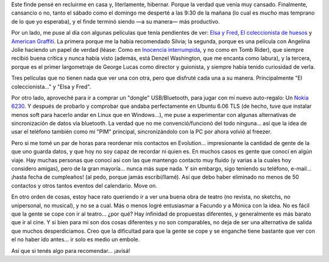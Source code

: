 .. title: Finde de cine, chiches nuevos y otras yerbas
.. slug: finde_de_cine_chiches_nuevos_y_otras_yerbas
.. date: 2006-08-08 00:43:29 UTC-03:00
.. tags: Cine,General
.. category: 
.. link: 
.. description: 
.. type: text
.. author: cHagHi
.. from_wp: True

Este finde pensé en recluirme en casa y, literlamente, hibernar. Porque
la verdad que venía muy cansado. Finalmente, cansancio o no, tanto el
sábado como el domingo me desperté a las 9:30 de la mañana (lo cual es
*mucho* mas temprano de lo que yo esperaba), y el finde terminó siendo
—a su manera— más productivo.

Por un lado, me puse al día con algunas películas que tenía pendientes
de ver: `Elsa y Fred`_, `El coleccionista de huesos`_ y `American
Graffiti`_. La primera porque me la había recomendado Silvia; la
segunda, porque es una película con Angelina Jolie haciendo un papel de
verdad (léase: Como en `Inocencia interrumpida`_, y no como en Tomb
Rider), que siempre recibió buena crítica y nunca había visto (además,
está Denzel Washington, que me encanta como labura), y la tercera,
porque es el primer largometraje de George Lucas como director y
guionista, y siempre había tenido curiosidad de verla.

Tres películas que no tienen nada que ver una con otra, pero que
disfruté cada una a su manera. Principalmente "El coleccionista..." y
"Elsa y Fred".

Por otro lado, aproveché para ir a comprar un "dongle" USB/Bluetooth,
para jugar con mi nuevo auto-regalo: Un `Nokia 6230`_. Y después de
probarlo y comprobar que andaba perfectamente en Ubuntu 6.06 TLS (de
hecho, tuve que instalar menos soft para hacerlo andar en Linux que en
Windows...), me puse a experimentar con algunas alternativas de
sincronización de datos vía bluetooth. La verdad que no me
convenció/funcionó del todo ninguna... así que la idea de usar el
teléfono también como mi "PIM" principal, sincronizándolo con la PC por
ahora volvió al freezer.

Pero si me tomé un par de horas para reordenar mis contactos en
Evolution... impresionante la cantidad de gente de la que uno guarda
datos, y que hoy no soy capaz de recordar ni quien es. En muchos casos
es gente que conocí en algún viaje. Hay muchas personas que conocí así
con las que mantengo contacto muy fluido (y varias a la cuales hoy
considero amigas), pero de la gran mayoría... nunca más supe nada. Y sin
embargo, sigo teniendo su teléfono, e-mail... ¡hasta fecha de
cumpleaños! (al pedo, porque jamás escribí/llamé). Así que debo haber
eliminado no menos de 50 contactos y otros tantos eventos del
calendario. Move on.

En otro orden de cosas, estoy hace rato queriendo ir a ver una buena
obra de teatro (no revista, no sketchs, no unipersonal, no musical), y
no se a cual. Más o menos logré entusiasmar a Facundo y a Mónica con la
idea. No es fácil que la gente se cope con ir al teatro... ¿por qué? Hay
infinidad de propuestas diferentes, y generalmente es más barato que ir
al cine. Y si bien para mi son dos cosas diferentes y no son
comparables, no deja de ser una alternativa de salida que muchos
desperdiciamos. Creo que la dificultad para que la gente se cope y se
enganche tiene bastante que ver con el no haber ido antes... ir solo es
medio un embole.

Así que si tenés algo para recomendar... ¡avisá!

 

.. _Elsa y Fred: http://www.imdb.com/title/tt0453047/
.. _El coleccionista de huesos: http://www.imdb.com/title/tt0145681/
.. _American Graffiti: http://www.imdb.com/title/tt0069704/
.. _Inocencia interrumpida: http://www.imdb.com/title/tt0172493/
.. _Nokia 6230: http://www.nokia.com.ar/phones/phone_models/phone/6230.htm
